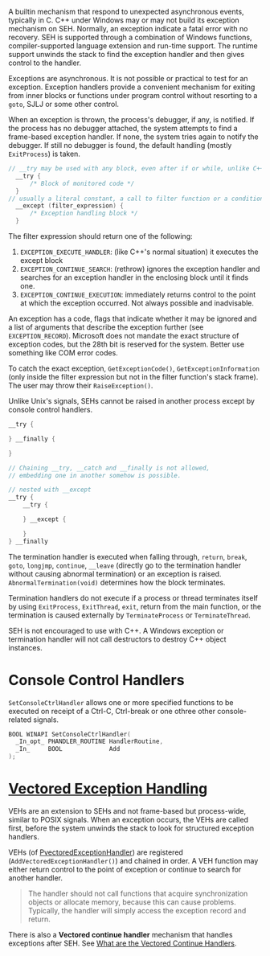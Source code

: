 A builtin mechanism that respond to unexpected asynchronous events, typically
in C.
C++ under Windows may or may not build its exception mechanism on SEH.
Normally, an exception indicate a fatal error
with no recovery. SEH is supported through a combination of Windows
functions, compiler-supported language extension and run-time support.
The runtime support unwinds the stack to find the exception handler and
then gives control to the handler.

Exceptions are asynchronous. It is not possible or practical to test for
an exception. Exception handlers provide a convenient mechanism for
exiting from inner blocks or functions under program control without
resorting to a =goto=, SJLJ or some other control.

When an exception is thrown, the process's debugger, if any, is notified. If the
process has no debugger attached, the system attempts to find a frame-based
exception handler. If none, the system tries again to notify the debugger. If
still no debugger is found, the default handling (mostly =ExitProcess=) is taken.

#+BEGIN_SRC C
// __try may be used with any block, even after if or while, unlike C++'s try,
  __try {
      /* Block of monitored code */
  }
// usually a literal constant, a call to filter function or a conditional expression
  __except (filter_expression) {
      /* Exception handling block */
  }
#+END_SRC

The filter expression should return one of the following:
1. =EXCEPTION_EXECUTE_HANDLER=: (like C++'s normal situation)
   it executes the except block
2. =EXCEPTION_CONTINUE_SEARCH=: (rethrow) ignores the exception handler and
   searches for an exception handler in the enclosing block until it
   finds one.
3. =EXCEPTION_CONTINUE_EXECUTION=: immediately returns control to the
   point at which the exception occurred. Not always possible and
   inadvisable.

An exception has a code, flags that indicate whether it may be ignored and a list
of arguments that describe the exception further (see =EXCEPTION_RECORD=).
Microsoft does not mandate the exact structure of exception codes, but the 28th
bit is reserved for the system. Better use something like COM error codes.

To catch the exact exception, =GetExceptionCode()=, =GetExceptionInformation=
(only inside the filter
expression but not in the filter function's stack frame). The user may throw
their =RaiseException()=.

Unlike Unix's signals, SEHs cannot be raised in another process except by
console control handlers.

#+begin_src c
__try {

} __finally {

}

// Chaining __try, __catch and __finally is not allowed,
// embedding one in another somehow is possible.

// nested with __except
__try {
    __try {

    } __except {

    }
} __finally
#+end_src

The termination handler is executed when falling through, =return=,
=break=, =goto=, =longjmp=, =continue=, =__leave= (directly go to the
termination handler without causing abnormal termination) or an exception is raised. =AbnormalTermination(void)=
determines how the block terminates.

Termination handlers do not execute if a process or thread terminates
itself by using =ExitProcess=, =ExitThread=, =exit=, return from the main function,
or the termination is caused externally by =TerminateProcess= or =TerminateThread=.

SEH is not encouraged to use with C++. A Windows exception or
termination handler will not call destructors to destroy C++ object
instances.

* Console Control Handlers
  :PROPERTIES:
  :CUSTOM_ID: console-control-handlers
  :END:

=SetConsoleCtrlHandler= allows one or more specified functions to be
executed on receipt of a Ctrl-C, Ctrl-break or one othree other
console-related signals.

#+BEGIN_SRC C
  BOOL WINAPI SetConsoleCtrlHandler(
    _In_opt_ PHANDLER_ROUTINE HandlerRoutine,
    _In_     BOOL             Add
  );
#+END_SRC


* [[https://docs.microsoft.com/en-us/archive/msdn-magazine/2001/september/under-the-hood-new-vectored-exception-handling-in-windows-xp][Vectored Exception Handling]]
  :PROPERTIES:
  :CUSTOM_ID: vectored-exception-handling
  :END:

VEHs are an extension to SEHs and not frame-based but process-wide,
similar to POSIX signals. When an exception occurs,
the VEHs are called first, before the system
unwinds the stack to look for structured exception handlers.

VEHs (of [[https://learn.microsoft.com/en-us/windows/win32/api/winnt/nc-winnt-pvectored_exception_handler][PvectoredExceptionHandler]]) are registered (=AddVectoredExceptionHandler()=) and
chained in order. A VEH function may either return control to the point of exception or
continue to search for another handler.

#+begin_quote
The handler should not call functions that acquire synchronization objects or
allocate memory, because this can cause problems. Typically, the handler will
simply access the exception record and return.
#+end_quote

There is also a *Vectored continue handler* mechanism that handles exceptions
after SEH. See [[https://reverseengineering.stackexchange.com/questions/14992/what-are-the-vectored-continue-handlers][What are the Vectored Continue Handlers]].

